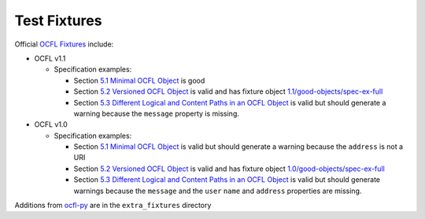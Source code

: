 Test Fixtures
=============

Official `OCFL Fixtures
<https://github.com/OCFL/fixtures>`_ include:

* OCFL v1.1

  * Specification examples:

    * Section `5.1 Minimal OCFL Object <https://ocfl.io/1.1/spec/#example-minimal-object>`_ is good

    * Section `5.2 Versioned OCFL Object <https://ocfl.io/1.1/spec/#example-versioned-object>`_ is valid and has fixture object `1.1/good-objects/spec-ex-full <https://github.com/OCFL/fixtures/tree/main/1.1/good-objects/spec-ex-full>`_

    * Section `5.3 Different Logical and Content Paths in an OCFL Object <https://ocfl.io/1.1/spec/#example-object-diff-paths>`_ is valid but should generate a warning because the ``message`` property is missing.

* OCFL v1.0

  * Specification examples:

    * Section `5.1 Minimal OCFL Object <https://ocfl.io/1.0/spec/#example-minimal-object>`_ is valid but should generate a warning because the ``address`` is not a URI

    * Section `5.2 Versioned OCFL Object <https://ocfl.io/1.0/spec/#example-versioned-object>`_ is valid and has fixture object `1.0/good-objects/spec-ex-full <https://github.com/OCFL/fixtures/tree/main/1.0/good-objects/spec-ex-full>`_

    * Section `5.3 Different Logical and Content Paths in an OCFL Object <https://ocfl.io/1.0/spec/#example-object-diff-paths>`_ is valid but should generate warnings because the ``message`` and the ``user`` ``name`` and ``address`` properties are missing.

Additions from `ocfl-py
<https://github.com/zimeon/ocfl-py/tree/main/extra_fixtures>`_ are in the ``extra_fixtures`` directory
